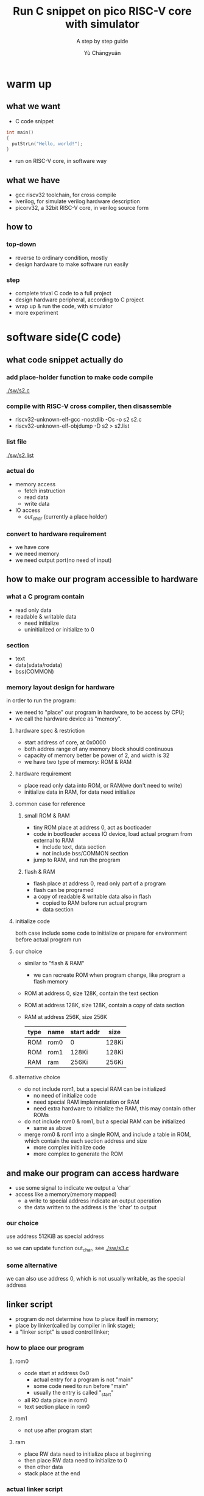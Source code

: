 #+title: Run C snippet on pico RISC-V core with simulator
#+subtitle: A step by step guide
#+author: Yù Chāngyuǎn

# use large font, run below command with C-x C-e
# (set-frame-font "Ubuntu Mono-32")

* warm up
** what we want
- C code snippet
#+begin_src c
  int main()
  {
    putStrLn("Hello, world!");
  }
#+end_src
- run on RISC-V core, in software way
** what we have
- gcc riscv32 toolchain, for cross compile
- iverilog, for simulate verilog hardware description
- picorv32, a 32bit RISC-V core, in verilog source form
** how to
*** top-down
- reverse to ordinary condition, mostly
- design hardware to make software run easily
*** step
- complete trival C code to a full project
- design hardware peripheral, according to C project
- wrap up & run the code, with simulator
- more experiment
* software side(C code)
** what code snippet actually do
*** add place-holder function to make code compile
[[./sw/s2.c]]

*** compile with RISC-V cross compiler, then disassemble
- riscv32-unknown-elf-gcc -nostdlib -Os -o s2 s2.c
- riscv32-unknown-elf-objdump -D s2 > s2.list

*** list file
[[./sw/s2.list]]

*** actual do
+ memory access
  - fetch instruction
  - read data
  - write data
+ IO access
  - /out_char/ (currently a place holder)
*** convert to hardware requirement
+ we have core
+ we need memory
+ we need output port(no need of input)
** how to make our program accessible to hardware
*** what a C program contain
+ read only data
+ readable & writable data
  - need initialize
  - uninitialized or initialize to 0
*** section
- text
- data(sdata/rodata)
- bss(COMMON)
*** memory layout design for hardware
in order to run the program:
- we need to "place" our program in hardware, to be access by CPU;
- we call the hardware device as "memory".

**** hardware spec & restriction
- start address of core, at 0x0000
- both addres range of any memory block should continuous
- capacity of memory better be power of 2, and width is 32
- we have two type of memory: ROM & RAM
**** hardware requirement
- place read only data into ROM, or RAM(we don't need to write)
- initialize data in RAM, for data need initialize
**** common case for reference
***** small ROM & RAM
- tiny ROM place at address 0, act as bootloader
- code in bootloader access IO device, load actual program from external to RAM
  + include text, data section
  + not include bss/COMMON section
- jump to RAM, and run the program
***** flash & RAM
- flash place at address 0, read only part of a program
- flash can be programed
- a copy of readable & writable data also in flash
  + copied to RAM before run actual program
  + data section
**** initialize code
both case include some code to initialize or prepare for environment before actual program run
**** our choice
- similar to "flash & RAM"
  + we can recreate ROM when program change, like program a flash memory
- ROM at address 0, size 128K, contain the text section
- ROM at address 128K, size 128K, contain a copy of data section
- RAM at address 256K, size 256K

  | type | name | start addr | size  |
  |------+------+------------+-------|
  | ROM  | rom0 | 0          | 128Ki |
  | ROM  | rom1 | 128Ki      | 128Ki |
  | RAM  | ram  | 256Ki      | 256Ki |

**** alternative choice
- do not include rom1, but a special RAM can be initialized
  + no need of initialize code
  + need special RAM implementation or RAM
  + need extra hardware to initialize the RAM, this may contain other ROMs
- do not include rom0 & rom1, but a special RAM can be initialized
  + same as above
- merge rom0 & rom1 into a single ROM, and include a table in ROM, which contain the each section address and size
  + more complex initialize code
  + more complex to generate the ROM
** and make our program can access hardware
- use some signal to indicate we output a 'char'
- access like a memory(memory mapped)
  + a write to special address indicate an output operation
  + the data written to the address is the 'char' to output
*** our choice
use address 512KiB as special address

so we can update function out_char, see [[./sw/s3.c]]
*** some alternative
we can also use address 0, which is not usually writable, as the special address
** linker script
- program do not determine how to place itself in memory;
- place by linker(called by compiler in link stage);
- a "linker script" is used control linker;

*** how to place our program
**** rom0
- code start at address 0x0
  + actual entry for a program is not "main"
  + some code need to run before "main"
  + usually the entry is called "_start"
- all RO data place in rom0
- text section place in rom0
**** rom1
- not use after program start
**** ram
- place RW data need to initialize place at beginning
- then place RW data need to initialize to 0
- then other data
- stack place at the end
*** actual linker script
[[./sw/s3.lds]]

see: [[info:ld#Scripts][info:ld#Scripts]] for format
ref: [[./picorv32/picosoc/sections.lds]]
*** initial code
- set stack reg
- copy data from rom1(.data section) to ram
- initialize necessary memory range to 0(.bss section)
- call main

see:
- [[./sw/start.S]]
- [[./sw/init.c]]

* hardware side(verilog HDL)
** ram design
[[./hw/ram.svg]]

| OP                | address | input data    | output data |
|-------------------+---------+---------------+-------------|
| WRITE(word)       |    0x13 | x             | -           |
| WRITE(low 16bit)  |    0x55 | y(low 16bit)  | -           |
| WRITE(high 16bit) |    0xFF | z(high 16bit) | -           |
| READ              |    0x13 | -             | x           |
| READ              |    0x22 | -             | w           |
| READ              |    0x33 | -             | u           |

[[./hw/ram.v]]
** rom design
[[./hw/rom.svg]]

| address | value |
|---------+-------|
| A1      | D1    |
| A2      | D2    |
| A3      | D3    |
| A4      | D4    |
| A5      | D5    |
| ...     | ...   |

- [[./hw/rom_gen.c]]
- [[./hw/rom0.v]]
** top design
[[./picorv32/README.md]]

[[./hw/mem.svg]]

| OP               | address | input data   | output data |
|------------------+---------+--------------+-------------|
| WRITE(word)      | a       | x            | -           |
| WRITE(high byte) | b       | y(high 8bit) | -           |
| READ             | c       | -            | u           |
| READ             | d       | -            | v           |
| READ             | e       | -            | w           |

[[./hw/top.v]]


** testbench
[[./hw/tb.v]]
** wrap up
[[./hw/gen.sh]]
